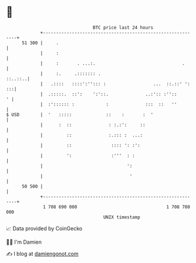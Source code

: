 * 👋

#+begin_example
                                    BTC price last 24 hours                    
                +------------------------------------------------------------+ 
         51 300 |     .                                                      | 
                |     :                                                      | 
                |     :       . ...:.                                 .      | 
                |     :.     .::::::: .                              ::..::..| 
                |   .::::   ::::':''::: :                  ...  ::.::' ': :::| 
                |  .:::::.  ::':    ':'::.              ..:':: :''::       ' | 
                |  :':::::: :            :              :::  ::   ''         | 
   $ USD        |  '   :::::             ::    :       :  '                  | 
                |      :  ::              : :.:':     ::                     | 
                |         ::              :.::: :  ...:                      | 
                |         ::               :::: ': :':                       | 
                |         ':               :'''  : :                         | 
                |                                ':                          | 
                |                                 '                          | 
         50 500 |                                                            | 
                +------------------------------------------------------------+ 
                 1 708 690 000                                  1 708 780 000  
                                        UNIX timestamp                         
#+end_example
📈 Data provided by CoinGecko

🧑‍💻 I'm Damien

✍️ I blog at [[https://www.damiengonot.com][damiengonot.com]]
